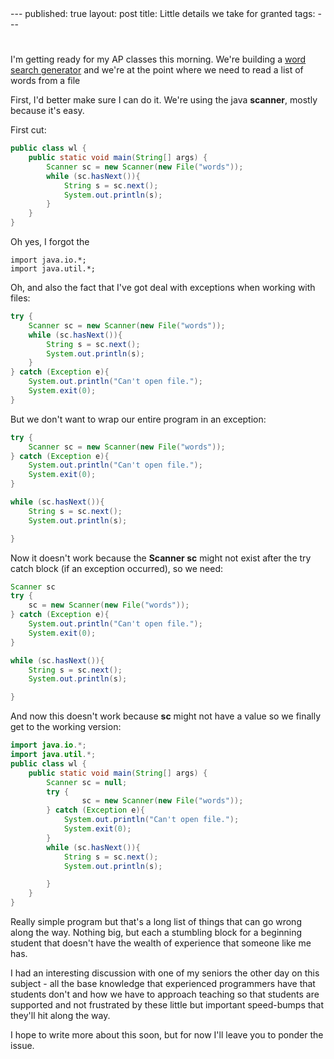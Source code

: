#+STARTUP: showall indent
#+STARTUP: hidestars
#+OPTIONS: toc:nil
#+begin_html
---
published: true
layout: post
title: Little details we take for granted
tags:  
---
#+end_html

#+begin_html
<style>
div.center {text-align:center;}
</style>
#+end_html

 
* 
I'm getting ready for my AP classes this morning. We're building a
[[http://cestlaz.github.io/2011/12/03/wheres-waldo-text-style.html#.VG8qtt-c2Ak][word search generator]] and we're at the point where we need to read a
list of words from a file

First, I'd better make sure I can do it. We're using the java
**scanner**, mostly because it's easy.

First cut:
#+begin_src java
  public class wl {
      public static void main(String[] args) {
          Scanner sc = new Scanner(new File("words"));
          while (sc.hasNext()){
              String s = sc.next();
              System.out.println(s);
          }
      }
  }
#+end_src


Oh yes, I forgot the
#+begin_src 
  import java.io.*;
  import java.util.*;
#+end_src


Oh, and also the fact that I've got deal with exceptions when working
with files:

#+begin_src java
  try {
      Scanner sc = new Scanner(new File("words"));
      while (sc.hasNext()){
          String s = sc.next();
          System.out.println(s);
      }
  } catch (Exception e){
      System.out.println("Can't open file.");
      System.exit(0);
  }
#+end_src

But we don't want to wrap our entire program in an exception:
#+begin_src java
  try {
      Scanner sc = new Scanner(new File("words"));
  } catch (Exception e){
      System.out.println("Can't open file.");
      System.exit(0);
  }

  while (sc.hasNext()){
      String s = sc.next();
      System.out.println(s);
      
  }
#+end_src


Now it doesn't work because the **Scanner sc** might not exist after the
try catch block (if an exception occurred), so we need:
#+begin_src java
    Scanner sc
    try {
        sc = new Scanner(new File("words"));
    } catch (Exception e){
        System.out.println("Can't open file.");
        System.exit(0);
    }

    while (sc.hasNext()){
        String s = sc.next();
        System.out.println(s);
        
    }
#+end_src


And now this doesn't work because **sc** might not have a value so we
finally get to the working version:


#+begin_src java
  import java.io.*;
  import java.util.*;
  public class wl {
      public static void main(String[] args) {
          Scanner sc = null;
          try {
                  sc = new Scanner(new File("words"));
          } catch (Exception e){
              System.out.println("Can't open file.");
              System.exit(0);
          }
          while (sc.hasNext()){
              String s = sc.next();
              System.out.println(s);
              
          }
      }
  }
#+end_src


Really simple program but that's a long list of things that can go
wrong along the way. Nothing big, but each a stumbling block for a
beginning student that doesn't have the wealth of experience that
someone like me has. 

I had an interesting discussion with one of my seniors the other day
on this subject - all the base knowledge that experienced programmers
have that students don't and how we have to approach teaching so that
students are supported and not frustrated by these little but
important speed-bumps that they'll hit along the way.

I hope to write more about this soon, but for now I'll leave you to
ponder the issue.
